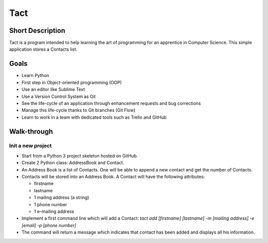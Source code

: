 ----
Tact
----

Short Description
=================

Tact is a program intended to help learning the art of programming for an apprentice in Computer Science. This simple application stores a Contacts list.


Goals
=====

* Learn Python
* First step in Object-oriented programming (OOP)
* Use an editor like Sublime Text
* Use a Version Control System as Git
* See the life-cycle of an application through enhancement requests and bug corrections
* Manage this life-cycle thanks to Git branches (Git Flow)
* Learn to work in a team with dedicated tools such as Trello and GitHub


Walk-through
============

Init a new project
------------------

* Start from a Python 3 project skeleton hosted on GitHub.
* Create 2 Python class: AddressBook and Contact.
* An Address Book is a list of Contacts. One will be able to append a new contact and get the number of Contacts.
* Contacts will be stored into an Address Book. A Contact will have the following attributes:

  - firstname
  - lastname
  - 1 mailing address (a string)
  - 1 phone number
  - 1 e-mailing address

* Implement a first command line which will add a Contact: *tact add [firstname] [lastname] -m [mailing address] -e [email] -p [phone number]*
* The command will return a message which indicates that contact has been added and displays all his information.






